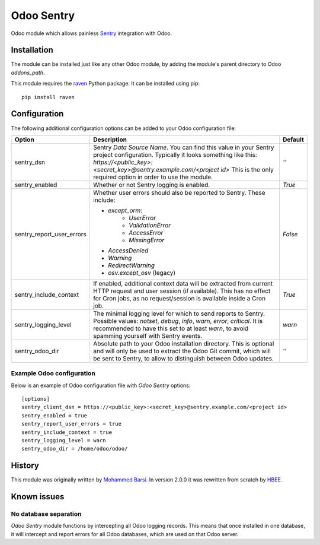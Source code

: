 ===========
Odoo Sentry
===========

Odoo module which allows painless Sentry_ integration with Odoo.

Installation
------------

The module can be installed just like any other Odoo module, by adding the
module's parent directory to Odoo *addons_path*.


This module requires the raven_ Python package. It can be installed using pip::

    pip install raven

Configuration
-------------

The following additional configuration options can be added to your Odoo
configuration file:

==========================  ====================================================================  ==================
        Option                                          Description                                     Default
==========================  ====================================================================  ==================
sentry_dsn                  Sentry *Data Source Name*. You can find this value in your Sentry     *''*
                            project configuration. Typically it looks something like this:
                            *https://<public_key>:<secret_key>@sentry.example.com/<project id>*
                            This is the only required option in order to use the module.

sentry_enabled              Whether or not Sentry logging is enabled.                             *True*

sentry_report_user_errors   Whether user errors should also be reported to Sentry. These          *False*
                            include:

                            * *except_orm*:
                                * *UserError*
                                * *ValidationError*
                                * *AccessError*
                                * *MissingError*
                            * *AccessDenied*
                            * *Warning*
                            * *RedirectWarning*
                            * *osv.except_osv* (legacy)

sentry_include_context      If enabled, additional context data will be extracted from current    *True*
                            HTTP request and user session (if available). This has no effect
                            for Cron jobs, as no request/session is available inside a Cron job.

sentry_logging_level        The minimal logging level for which to send reports to Sentry.        *warn*
                            Possible values: *notset*, *debug*, *info*, *warn*, *error*,
                            *critical*. It is recommended to have this set to at least *warn*,
                            to avoid spamming yourself with Sentry events.

sentry_odoo_dir             Absolute path to your Odoo installation directory. This is optional   *''*
                            and will only be used to extract the Odoo Git commit, which will be
                            sent to Sentry, to allow to distinguish between Odoo updates.
==========================  ====================================================================  ==================

Example Odoo configuration
~~~~~~~~~~~~~~~~~~~~~~~~~~
Below is an example of Odoo configuration file with *Odoo Sentry* options::

    [options]
    sentry_client_dsn = https://<public_key>:<secret_key>@sentry.example.com/<project id>
    sentry_enabled = true
    sentry_report_user_errors = true
    sentry_include_context = true
    sentry_logging_level = warn
    sentry_odoo_dir = /home/odoo/odoo/

History
-------

This module was originally written by `Mohammed Barsi`_.
In version 2.0.0 it was rewritten from scratch by HBEE_.

Known issues
------------

No database separation
~~~~~~~~~~~~~~~~~~~~~~

*Odoo Sentry* module functions by intercepting all Odoo logging records. This
means that once installed in one database, it will intercept and report errors
for all Odoo databases, which are used on that Odoo server.


.. _Sentry: https://sentry.io/
.. _Mohammed Barsi: https://github.com/barsi/
.. _HBEE: https://github.com/HBEE/
.. _raven: https://github.com/getsentry/raven-python
